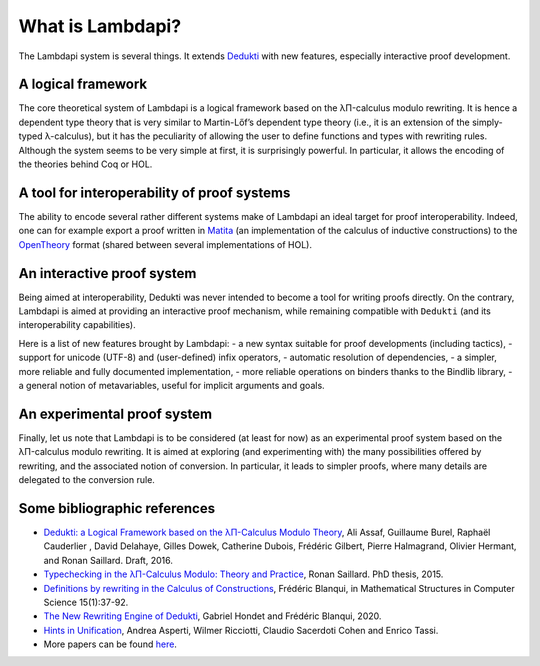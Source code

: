 What is Lambdapi?
=================

The Lambdapi system is several things. It extends `Dedukti`_ with new
features, especially interactive proof development.

A logical framework
-------------------

The core theoretical system of Lambdapi is a logical framework based on the
λΠ-calculus modulo rewriting. It is hence a dependent type theory that is very
similar to Martin-Lőf’s dependent type theory (i.e., it is an extension of the
simply-typed λ-calculus), but it has the peculiarity of allowing the user to
define functions and types with rewriting rules. Although the system
seems to be very simple at first, it is surprisingly powerful. In particular,
it allows the encoding of the theories behind Coq or HOL.

A tool for interoperability of proof systems
--------------------------------------------

The ability to encode several rather different systems make of Lambdapi an
ideal target for proof interoperability. Indeed, one can for example export a
proof written in `Matita`_ (an implementation of the calculus of inductive
constructions) to the `OpenTheory`_ format (shared between several
implementations of HOL).

An interactive proof system
---------------------------

Being aimed at interoperability, Dedukti was never intended to become a tool
for writing proofs directly. On the contrary, Lambdapi is aimed at providing
an interactive proof mechanism, while remaining compatible with ``Dedukti``
(and its interoperability capabilities).

Here is a list of new features brought by Lambdapi:
- a new syntax suitable for proof developments (including tactics),
- support for unicode (UTF-8) and (user-defined) infix operators,
- automatic resolution of dependencies,
- a simpler, more reliable and fully documented implementation,
- more reliable operations on binders thanks to the Bindlib library,
- a general notion of metavariables, useful for implicit arguments and goals.

An experimental proof system
----------------------------

Finally, let us note that Lambdapi is to be considered (at least for now) as
an experimental proof system based on the λΠ-calculus modulo rewriting. It is
aimed at exploring (and experimenting with) the many possibilities offered by
rewriting, and the associated notion of conversion. In particular, it leads to
simpler proofs, where many details are delegated to the conversion rule.

Some bibliographic references
-----------------------------

-  `Dedukti: a Logical Framework based on the λΠ-Calculus Modulo
   Theory <http://www.lsv.fr/~dowek/Publi/expressing.pdf>`__, Ali Assaf,
   Guillaume Burel, Raphaël Cauderlier , David Delahaye, Gilles Dowek,
   Catherine Dubois, Frédéric Gilbert, Pierre Halmagrand, Olivier
   Hermant, and Ronan Saillard. Draft, 2016.

-  `Typechecking in the λΠ-Calculus Modulo: Theory and
   Practice <https://hal.inria.fr/tel-01299180>`__, Ronan Saillard. PhD
   thesis, 2015.

-  `Definitions by rewriting in the Calculus of
   Constructions <https://doi.org/10.1017/S0960129504004426>`__,
   Frédéric Blanqui, in Mathematical Structures in Computer Science
   15(1):37-92.

-  `The New Rewriting Engine of
   Dedukti <https://www.semanticscholar.org/paper/The-New-Rewriting-Engine-of-Dedukti-Hondet-Blanqui/8ff6f9790779f9345ffa9bb02679b40e8d1d83aa>`__,
   Gabriel Hondet and Frédéric Blanqui, 2020.

-  `Hints in
   Unification <http://www.cs.unibo.it/~asperti/PAPERS/tphol09.pdf>`__,
   Andrea Asperti, Wilmer Ricciotti, Claudio Sacerdoti Cohen and Enrico
   Tassi.

-  More papers can be found
   `here <https://haltools.inria.fr/Public/afficheRequetePubli.php?labos_exp=deducteam&CB_auteur=oui&CB_titre=oui&CB_identifiant=oui&CB_article=oui&langue=Anglais&tri_exp=annee_publi&tri_exp2=typdoc&tri_exp3=date_publi&ordre_aff=TA&Fen=Aff&css=../css/VisuRubriqueEncadre.css>`__.

.. _Dedukti: https://deducteam.github.io/
.. _Coq: http://coq.inria.fr
.. _Matita: http://matita.cs.unibo.it/
.. _OpenTheory: http://www.gilith.com/opentheory/

